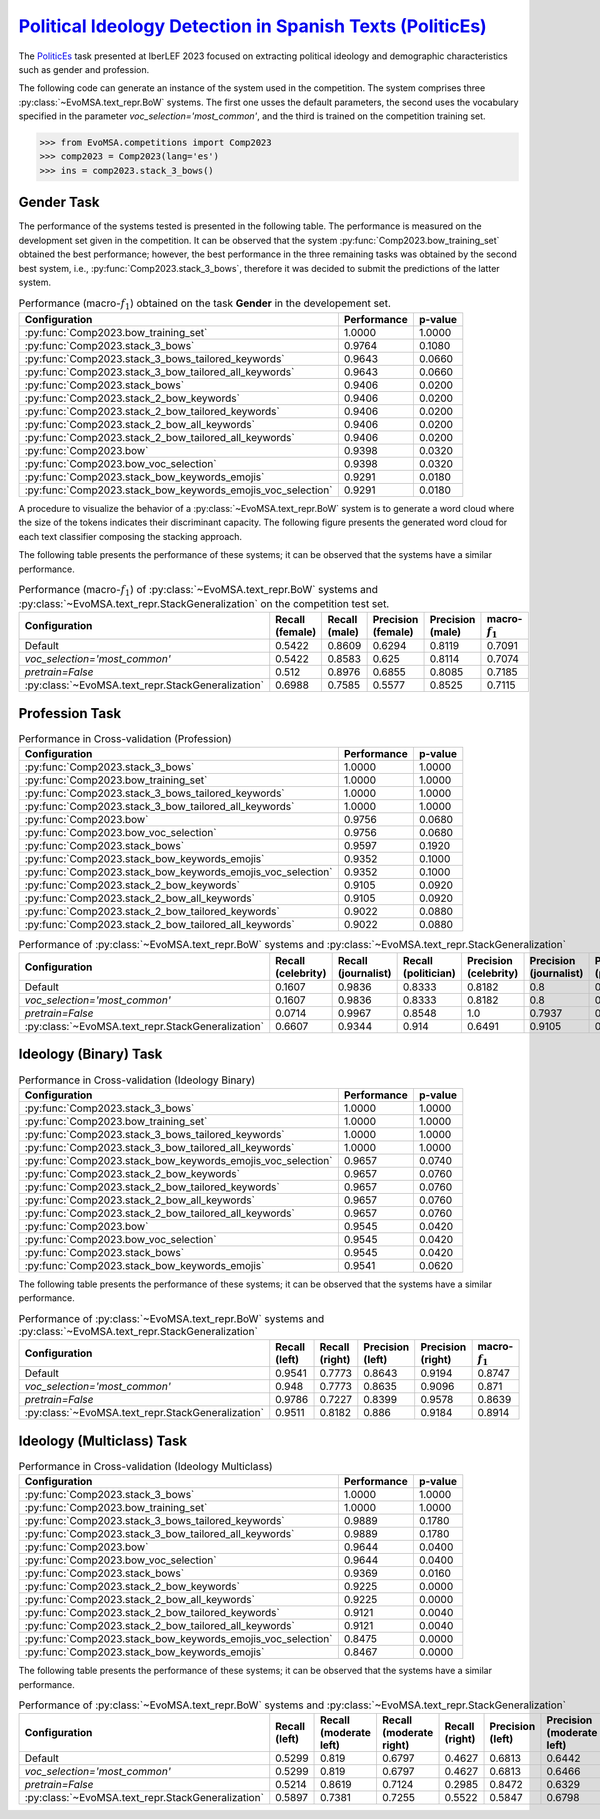 .. _politicses:

=============================================================================================================================
`Political Ideology Detection in Spanish Texts (PoliticEs) <https://codalab.lisn.upsaclay.fr/competitions/10173>`_
=============================================================================================================================

The `PoliticEs <http://journal.sepln.org/sepln/ojs/ojs/index.php/pln/article/view/6570>`_ task presented at IberLEF 2023 focused on extracting political ideology and demographic characteristics such as gender and profession. 

The following code can generate an instance of the system used in the competition. The system comprises three :py:class:`~EvoMSA.text_repr.BoW` systems. The first one usses the default parameters, the second uses the vocabulary specified in the parameter `voc_selection='most_common'`, and the third is trained on the competition training set. 

.. code-block:: python

  >>> from EvoMSA.competitions import Comp2023
  >>> comp2023 = Comp2023(lang='es')
  >>> ins = comp2023.stack_3_bows()

Gender Task
---------------------

The performance of the systems tested is presented in the following table. The performance is measured on the development set given in the competition. It can be observed that the system :py:func:`Comp2023.bow_training_set` obtained the best performance; however, the best performance in the three remaining tasks was obtained by the second best system, i.e., :py:func:`Comp2023.stack_3_bows`, therefore it was decided to submit the predictions of the latter system. 

.. list-table:: Performance (macro-:math:`f_1`) obtained on the task **Gender** in the developement set.
    :header-rows: 1

    * - Configuration
      - Performance
      - p-value
    * - :py:func:`Comp2023.bow_training_set`
      - 1.0000
      - 1.0000
    * - :py:func:`Comp2023.stack_3_bows`
      - 0.9764
      - 0.1080
    * - :py:func:`Comp2023.stack_3_bows_tailored_keywords`
      - 0.9643
      - 0.0660
    * - :py:func:`Comp2023.stack_3_bow_tailored_all_keywords`
      - 0.9643
      - 0.0660
    * - :py:func:`Comp2023.stack_bows`
      - 0.9406
      - 0.0200
    * - :py:func:`Comp2023.stack_2_bow_keywords`
      - 0.9406
      - 0.0200
    * - :py:func:`Comp2023.stack_2_bow_tailored_keywords`
      - 0.9406
      - 0.0200
    * - :py:func:`Comp2023.stack_2_bow_all_keywords`
      - 0.9406
      - 0.0200
    * - :py:func:`Comp2023.stack_2_bow_tailored_all_keywords`
      - 0.9406
      - 0.0200
    * - :py:func:`Comp2023.bow`
      - 0.9398
      - 0.0320
    * - :py:func:`Comp2023.bow_voc_selection`
      - 0.9398
      - 0.0320
    * - :py:func:`Comp2023.stack_bow_keywords_emojis`
      - 0.9291
      - 0.0180
    * - :py:func:`Comp2023.stack_bow_keywords_emojis_voc_selection`
      - 0.9291
      - 0.0180


A procedure to visualize the behavior of a :py:class:`~EvoMSA.text_repr.BoW` system is to generate a word cloud where the size of the tokens indicates their discriminant capacity. The following figure presents the generated word cloud for each text classifier composing the stacking approach. 

.. image:: comp2023/politices-gender.png


The following table presents the performance of these systems; it can be observed that the systems have a similar performance.

.. list-table:: Performance (macro-:math:`f_1`) of :py:class:`~EvoMSA.text_repr.BoW` systems and :py:class:`~EvoMSA.text_repr.StackGeneralization` on the competition test set.
    :header-rows: 1

    * - Configuration
      - Recall (female)
      - Recall (male)
      - Precision (female)
      - Precision (male)
      - macro-:math:`f_1`
    * - Default
      - 0.5422
      - 0.8609
      - 0.6294
      - 0.8119
      - 0.7091
    * - `voc_selection='most_common'`
      - 0.5422
      - 0.8583
      - 0.625
      - 0.8114
      - 0.7074
    * - `pretrain=False`
      - 0.512
      - 0.8976
      - 0.6855
      - 0.8085
      - 0.7185
    * - :py:class:`~EvoMSA.text_repr.StackGeneralization`
      - 0.6988
      - 0.7585
      - 0.5577
      - 0.8525
      - 0.7115

Profession Task
---------------------

.. list-table:: Performance in Cross-validation (Profession)
    :header-rows: 1

    * - Configuration
      - Performance
      - p-value
    * - :py:func:`Comp2023.stack_3_bows`
      - 1.0000
      - 1.0000
    * - :py:func:`Comp2023.bow_training_set`
      - 1.0000
      - 1.0000
    * - :py:func:`Comp2023.stack_3_bows_tailored_keywords`
      - 1.0000
      - 1.0000
    * - :py:func:`Comp2023.stack_3_bow_tailored_all_keywords`
      - 1.0000
      - 1.0000
    * - :py:func:`Comp2023.bow`
      - 0.9756
      - 0.0680
    * - :py:func:`Comp2023.bow_voc_selection`
      - 0.9756
      - 0.0680
    * - :py:func:`Comp2023.stack_bows`
      - 0.9597
      - 0.1920
    * - :py:func:`Comp2023.stack_bow_keywords_emojis`
      - 0.9352
      - 0.1000
    * - :py:func:`Comp2023.stack_bow_keywords_emojis_voc_selection`
      - 0.9352
      - 0.1000
    * - :py:func:`Comp2023.stack_2_bow_keywords`
      - 0.9105
      - 0.0920
    * - :py:func:`Comp2023.stack_2_bow_all_keywords`
      - 0.9105
      - 0.0920
    * - :py:func:`Comp2023.stack_2_bow_tailored_keywords`
      - 0.9022
      - 0.0880
    * - :py:func:`Comp2023.stack_2_bow_tailored_all_keywords`
      - 0.9022
      - 0.0880

.. image:: comp2023/politices-profession.png

.. list-table:: Performance of :py:class:`~EvoMSA.text_repr.BoW` systems and :py:class:`~EvoMSA.text_repr.StackGeneralization`
    :header-rows: 1

    * - Configuration
      - Recall (celebrity)
      - Recall (journalist)
      - Recall (politician)
      - Precision (celebrity)
      - Precision (journalist)
      - Precision (politician)
      - macro-:math:`f_1`
    * - Default
      - 0.1607
      - 0.9836
      - 0.8333
      - 0.8182
      - 0.8   
      - 0.9627
      - 0.6815
    * - `voc_selection='most_common'`
      - 0.1607
      - 0.9836
      - 0.8333
      - 0.8182
      - 0.8   
      - 0.9627
      - 0.6815
    * - `pretrain=False`
      - 0.0714
      - 0.9967
      - 0.8548
      - 1.0   
      - 0.7937
      - 0.9938
      - 0.6454
    * - :py:class:`~EvoMSA.text_repr.StackGeneralization`
      - 0.6607
      - 0.9344
      - 0.914 
      - 0.6491
      - 0.9105
      - 0.9605
      - 0.8379   

Ideology (Binary) Task
--------------------------

.. list-table:: Performance in Cross-validation (Ideology Binary)
    :header-rows: 1

    * - Configuration
      - Performance
      - p-value
    * - :py:func:`Comp2023.stack_3_bows`
      - 1.0000
      - 1.0000
    * - :py:func:`Comp2023.bow_training_set`
      - 1.0000
      - 1.0000
    * - :py:func:`Comp2023.stack_3_bows_tailored_keywords`
      - 1.0000
      - 1.0000
    * - :py:func:`Comp2023.stack_3_bow_tailored_all_keywords`
      - 1.0000
      - 1.0000
    * - :py:func:`Comp2023.stack_bow_keywords_emojis_voc_selection`
      - 0.9657
      - 0.0740
    * - :py:func:`Comp2023.stack_2_bow_keywords`
      - 0.9657
      - 0.0760
    * - :py:func:`Comp2023.stack_2_bow_tailored_keywords`
      - 0.9657
      - 0.0760
    * - :py:func:`Comp2023.stack_2_bow_all_keywords`
      - 0.9657
      - 0.0760
    * - :py:func:`Comp2023.stack_2_bow_tailored_all_keywords`
      - 0.9657
      - 0.0760
    * - :py:func:`Comp2023.bow`
      - 0.9545
      - 0.0420
    * - :py:func:`Comp2023.bow_voc_selection`
      - 0.9545
      - 0.0420
    * - :py:func:`Comp2023.stack_bows`
      - 0.9545
      - 0.0420
    * - :py:func:`Comp2023.stack_bow_keywords_emojis`
      - 0.9541
      - 0.0620

.. image:: comp2023/politices-ideology_binary.png 

The following table presents the performance of these systems; it can be observed that the systems have a similar performance.

.. list-table:: Performance of :py:class:`~EvoMSA.text_repr.BoW` systems and :py:class:`~EvoMSA.text_repr.StackGeneralization`
    :header-rows: 1

    * - Configuration
      - Recall (left)
      - Recall (right)
      - Precision (left)
      - Precision (right)
      - macro-:math:`f_1`
    * - Default
      - 0.9541
      - 0.7773
      - 0.8643
      - 0.9194
      - 0.8747
    * - `voc_selection='most_common'`
      - 0.948 
      - 0.7773
      - 0.8635
      - 0.9096
      - 0.871 
    * - `pretrain=False`
      - 0.9786 
      - 0.7227
      - 0.8399
      - 0.9578
      - 0.8639
    * - :py:class:`~EvoMSA.text_repr.StackGeneralization`
      - 0.9511
      - 0.8182
      - 0.886 
      - 0.9184
      - 0.8914

Ideology (Multiclass) Task
-----------------------------

.. list-table:: Performance in Cross-validation (Ideology Multiclass)
    :header-rows: 1

    * - Configuration
      - Performance
      - p-value
    * - :py:func:`Comp2023.stack_3_bows`
      - 1.0000
      - 1.0000
    * - :py:func:`Comp2023.bow_training_set`
      - 1.0000
      - 1.0000
    * - :py:func:`Comp2023.stack_3_bows_tailored_keywords`
      - 0.9889
      - 0.1780
    * - :py:func:`Comp2023.stack_3_bow_tailored_all_keywords`
      - 0.9889
      - 0.1780
    * - :py:func:`Comp2023.bow`
      - 0.9644
      - 0.0400
    * - :py:func:`Comp2023.bow_voc_selection`
      - 0.9644
      - 0.0400
    * - :py:func:`Comp2023.stack_bows`
      - 0.9369
      - 0.0160
    * - :py:func:`Comp2023.stack_2_bow_keywords`
      - 0.9225
      - 0.0000
    * - :py:func:`Comp2023.stack_2_bow_all_keywords`
      - 0.9225
      - 0.0000
    * - :py:func:`Comp2023.stack_2_bow_tailored_keywords`
      - 0.9121
      - 0.0040
    * - :py:func:`Comp2023.stack_2_bow_tailored_all_keywords`
      - 0.9121
      - 0.0040
    * - :py:func:`Comp2023.stack_bow_keywords_emojis_voc_selection`
      - 0.8475
      - 0.0000
    * - :py:func:`Comp2023.stack_bow_keywords_emojis`
      - 0.8467
      - 0.0000

.. image:: comp2023/politices-ideology_multiclass.png

The following table presents the performance of these systems; it can be observed that the systems have a similar performance.

.. list-table:: Performance of :py:class:`~EvoMSA.text_repr.BoW` systems and :py:class:`~EvoMSA.text_repr.StackGeneralization`
    :header-rows: 1

    * - Configuration
      - Recall (left)
      - Recall (moderate left)
      - Recall (moderate right)
      - Recall (right)
      - Precision (left)
      - Precision (moderate left)
      - Precision (moderate right)
      - Precision (right)
      - macro-:math:`f_1`
    * - Default
      - 0.5299
      - 0.819 
      - 0.6797
      - 0.4627
      - 0.6813
      - 0.6442
      - 0.6753
      - 0.8857
      - 0.6507
    * - `voc_selection='most_common'`
      - 0.5299
      - 0.819 
      - 0.6797
      - 0.4627
      - 0.6813
      - 0.6466
      - 0.671 
      - 0.8857
      - 0.6505
    * - `pretrain=False`
      - 0.5214
      - 0.8619 
      - 0.7124
      - 0.2985
      - 0.8472
      - 0.6329
      - 0.6566
      - 0.8696
      - 0.6258
    * - :py:class:`~EvoMSA.text_repr.StackGeneralization`
      - 0.5897
      - 0.7381
      - 0.7255
      - 0.5522
      - 0.5847
      - 0.6798
      - 0.707 
      - 0.8409
      - 0.6694
